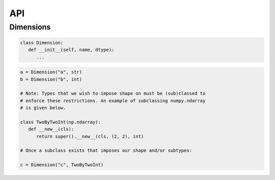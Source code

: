 API
===

Dimensions
----------

.. code-block:: python

   class Dimension:
      def __init__(self, name, dtype):
         ...

.. code-block:: python

   a = Dimension("a", str)
   b = Dimension("b", int)

   # Note: Types that we wish to impose shape on must be (sub)classed to
   # enforce these restrictions. An example of subclassing numpy.ndarray
   # is given below.
   
   class TwoByTwoInt(np.ndarray):
      def __new__(cls):
         return super().__new__(cls, (2, 2), int)

   # Once a subclass exists that imposes our shape and/or subtypes:

   c = Dimension("c", TwoByTwoInt)

.. autosummary::
   :toctree: generated

   cadcad
